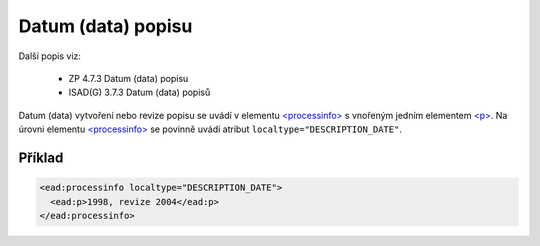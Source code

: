 .. _ead_item_types_datum_zprac:

===================================================================
Datum (data) popisu
===================================================================

Další popis viz:

 - ZP 4.7.3 Datum (data) popisu
 - ISAD(G) 3.7.3 Datum (data) popisů


Datum (data) vytvoření nebo revize popisu se uvádí v elementu 
`<processinfo> <https://loc.gov/ead/EAD3taglib/EAD3-TL-eng.html#elem-processinfo>`_
s vnořeným jedním elementem 
`<p> <https://loc.gov/ead/EAD3taglib/EAD3-TL-eng.html#elem-p>`_. Na úrovni 
elementu `<processinfo> <https://loc.gov/ead/EAD3taglib/EAD3-TL-eng.html#elem-processinfo>`_
se povinně uvádí atribut ``localtype="DESCRIPTION_DATE"``.


Příklad
=============


.. code-block:: xml

  <ead:processinfo localtype="DESCRIPTION_DATE">
    <ead:p>1998, revize 2004</ead:p>
  </ead:processinfo>
